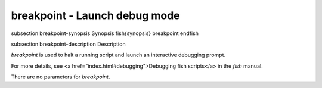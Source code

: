 breakpoint - Launch debug mode
==========================================


\subsection breakpoint-synopsis Synopsis
\fish{synopsis}
breakpoint
\endfish

\subsection breakpoint-description Description

`breakpoint` is used to halt a running script and launch an interactive debugging prompt.

For more details, see <a href="index.html#debugging">Debugging fish scripts</a> in the `fish` manual.

There are no parameters for `breakpoint`.
